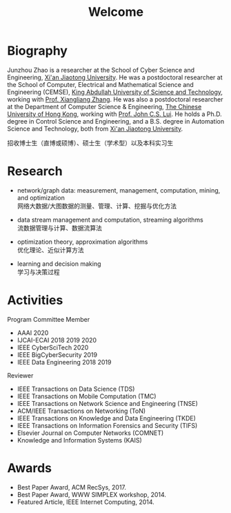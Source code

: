 # -*- fill-column: 100; -*-
#+TITLE: Welcome
#+OPTIONS: toc:nil num:nil


* Biography

Junzhou Zhao is a researcher at the School of Cyber Science and Engineering, [[http://www.xjtu.edu.cn/][Xi'an Jiaotong
University]]. He was a postdoctoral researcher at the School of Computer, Electrical and Mathematical
Science and Engineering (CEMSE), [[https://www.kaust.edu.sa/][King Abdullah University of Science and Technology]], working with
[[https://www.kaust.edu.sa/en/study/faculty/xiangliang-zhang][Prof. Xiangliang Zhang]]. He was also a postdoctoral researcher at the Department of Computer Science
& Engineering, [[http://www.cse.cuhk.edu.hk/en/][The Chinese University of Hong Kong]], working with [[http://www.cse.cuhk.edu.hk/~cslui/][Prof. John C.S. Lui]]. He holds a
Ph.D. degree in Control Science and Engineering, and a B.S. degree in Automation Science and
Technology, both from [[http://www.xjtu.edu.cn/][Xi'an Jiaotong University]].

#+ATTR_HTML: :style margin-right:1ex;
[[file:img/news.gif]]
招收博士生（直博或硕博）、硕士生（学术型）以及本科实习生


* Research

  - network/graph data: measurement, management, computation, mining, and optimization\\
    网络大数据/大图数据的测量、管理、计算、挖掘与优化方法

  - data stream management and computation, streaming algorithms\\
    流数据管理与计算、数据流算法

  - optimization theory, approximation algorithms\\
    优化理论、近似计算方法

  - learning and decision making\\
    学习与决策过程


* Activities

  Program Committee Member
    - AAAI 2020
    - IJCAI-ECAI 2018 2019 2020
    - IEEE CyberSciTech 2020
    - IEEE BigCyberSecurity 2019
    - IEEE Data Engineering 2018 2019

  Reviewer
    - IEEE Transactions on Data Science (TDS)
    - IEEE Transactions on Mobile Computation (TMC)
    - IEEE Transactions on Network Science and Engineering (TNSE)
    - ACM/IEEE Transactions on Networking (ToN)
    - IEEE Transactions on Knowledge and Data Engineering (TKDE)
    - IEEE Transactions on Information Forensics and Security (TIFS)
    - Elsevier Journal on Computer Networks (COMNET)
    - Knowledge and Information Systems (KAIS)


* Awards

  - Best Paper Award, ACM RecSys, 2017.
  - Best Paper Award, WWW SIMPLEX workshop, 2014.
  - Featured Article, IEEE Internet Computing, 2014.


  #+ATTR_HTML: :style margin-top:2em;
  [[file:img/xjtu.png]]
  [[file:img/cuhk.png]]
  [[file:img/kaust.png]]
  [[file:img/simplex.png]]
  [[file:img/recsys.png]]
